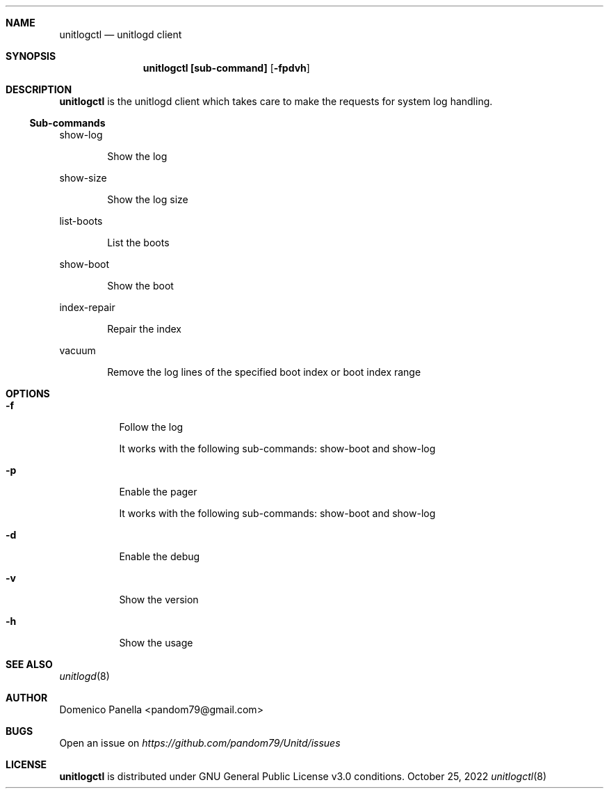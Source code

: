 .Dd October 25, 2022
.Dt unitlogctl 8
.Sh NAME
.Nm unitlogctl
.Nd unitlogd client
.Sh SYNOPSIS
.Nm unitlogctl [sub-command]
.Op Fl fpdvh
.Sh DESCRIPTION
.Nm
is the unitlogd client which takes care to make the requests for system log handling.
.Ss Sub-commands
.Bd -tag -width indent
show-log
.Ed
.Bd -ragged -offset indent
Show the log
.Ed
.Bd -tag -width indent
show-size
.Ed
.Bd -ragged -offset indent
Show the log size
.Ed
.Bd -tag -width indent
list-boots
.Ed
.Bd -ragged -offset indent
List the boots
.Ed
.Bd -tag -width indent
show-boot
.Ed
.Bd -ragged -offset indent
Show the boot
.Ed
.Bd -tag -width indent
index-repair
.Ed
.Bd -ragged -offset indent
Repair the index
.Ed
.Bd -tag -width indent
vacuum
.Ed
.Bd -ragged -offset indent
Remove the log lines of the specified boot index or boot index range
.Ed
.It
.Sh OPTIONS
.Bl -tag -width indent
.It Fl f
Follow the log
.Bd -tag -width indent
It works with the following sub-commands: show-boot and show-log
.Ed
.It Fl p
Enable the pager
.Bd -tag -width indent
It works with the following sub-commands: show-boot and show-log
.Ed
.It Fl d
Enable the debug
.It Fl v
Show the version
.It Fl h
Show the usage

.Sh SEE ALSO
.Xr unitlogd 8
.Sh AUTHOR
.An Domenico Panella <pandom79@gmail.com>
.Sh BUGS
Open an issue on
.Mt https://github.com/pandom79/Unitd/issues
.Sh LICENSE
.Nm
is distributed under GNU General Public License v3.0 conditions.
